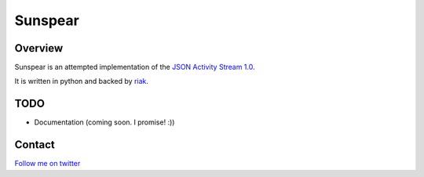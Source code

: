 Sunspear
========

Overview
--------
Sunspear is an attempted implementation of the `JSON Activity Stream 1.0 <http://activitystrea.ms/specs/json/1.0/>`_.

It is written in python and backed by `riak <http://basho.com>`_.






TODO
----
* Documentation (coming soon. I promise! :))

Contact
-------
`Follow me on twitter <http://twitter.com/numan856>`_

